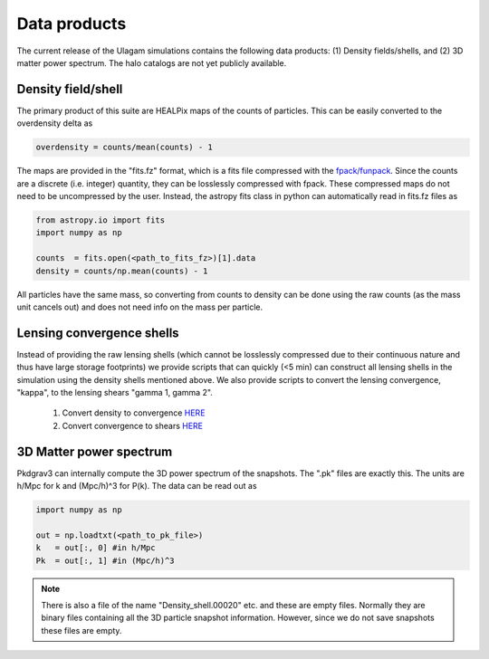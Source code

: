 .. _data_products:

***********
Data products
***********

The current release of the Ulagam simulations contains the following data products: (1) Density fields/shells, and (2) 3D matter power spectrum. The halo catalogs are not yet publicly available.


=============
Density field/shell
=============

The primary product of this suite are HEALPix maps of the counts of particles. This can be easily converted to the overdensity delta as

.. code-block:: bash
  
    overdensity = counts/mean(counts) - 1


The maps are provided in the "fits.fz" format, which is a fits file compressed with the `fpack/funpack <https://heasarc.gsfc.nasa.gov/fitsio/fpack/>`_. Since the counts are a discrete (i.e. integer) quantity, they can be losslessly compressed with fpack. These compressed maps do not need to be uncompressed by the user. Instead, the astropy fits class in python can automatically read in fits.fz files as

.. code-block:: bash

    from astropy.io import fits
    import numpy as np

    counts  = fits.open(<path_to_fits_fz>)[1].data
    density = counts/np.mean(counts) - 1

All particles have the same mass, so converting from counts to density can be done using the raw counts (as the mass unit cancels out) and does not need info on the mass per particle. 


=============
Lensing convergence shells
=============

Instead of providing the raw lensing shells (which cannot be losslessly compressed due to their continuous nature and thus have large storage footprints) we provide scripts that can quickly (<5 min) can construct all lensing shells in the simulation using the density shells mentioned above. We also provide scripts to convert the lensing convergence, "kappa", to the lensing shears "gamma 1, gamma 2".

    1. Convert density to convergence `HERE <https://github.com/DhayaaAnbajagane/Ulagam-simulations/blob/68f29a37de7d650a0dda8c0b4d624331cdb89239/scripts/kappa.py>`__
    2. Convert convergence to shears `HERE <https://github.com/DhayaaAnbajagane/Ulagam-simulations/blob/e68aa1bc3569d4660db0948cd08f7fe888c902ca/scripts/kappa2shear.py>`__


=============
3D Matter power spectrum
=============

Pkdgrav3 can internally compute the 3D power spectrum of the snapshots. The  ".pk" files are exactly this. The units are h/Mpc for k and (Mpc/h)^3 for P(k). The data can be read out as


.. code-block:: bash

    import numpy as np

    out = np.loadtxt(<path_to_pk_file>)
    k   = out[:, 0] #in h/Mpc
    Pk  = out[:, 1] #in (Mpc/h)^3

.. note::

    There is also a file of the name "Density_shell.00020" etc. and these are empty files. Normally they are binary files containing all the 3D particle snapshot information. However, since we do not save snapshots these files are empty.
